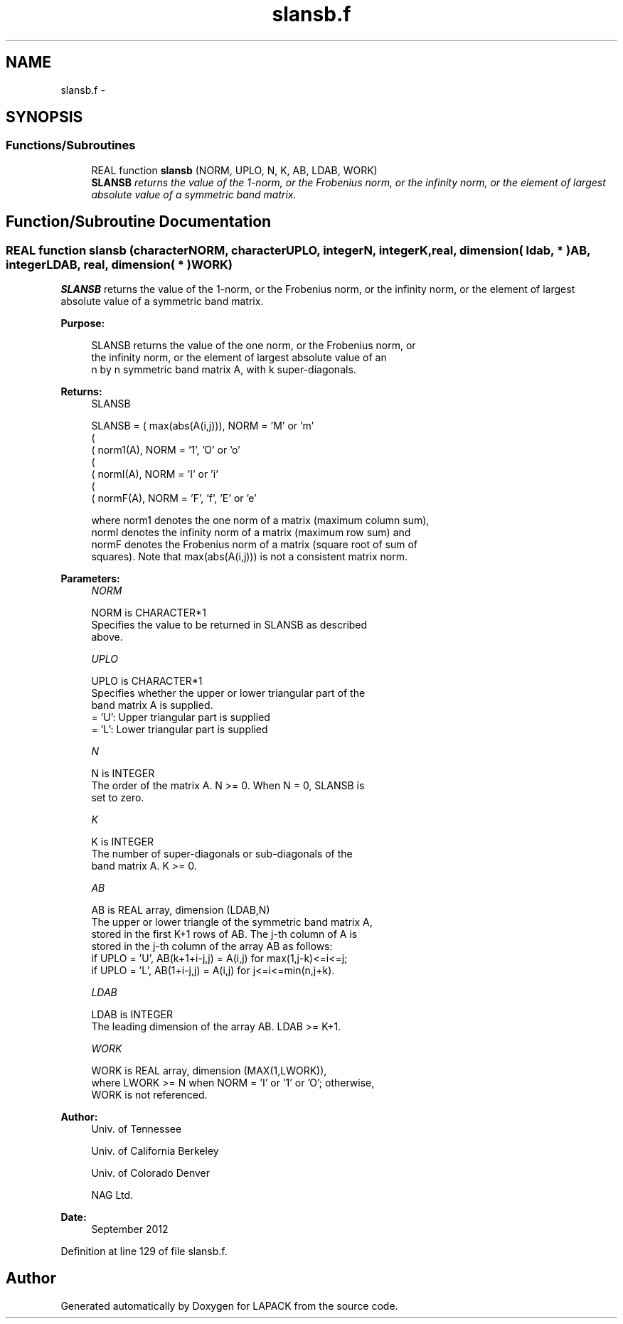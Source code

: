 .TH "slansb.f" 3 "Sat Nov 16 2013" "Version 3.4.2" "LAPACK" \" -*- nroff -*-
.ad l
.nh
.SH NAME
slansb.f \- 
.SH SYNOPSIS
.br
.PP
.SS "Functions/Subroutines"

.in +1c
.ti -1c
.RI "REAL function \fBslansb\fP (NORM, UPLO, N, K, AB, LDAB, WORK)"
.br
.RI "\fI\fBSLANSB\fP returns the value of the 1-norm, or the Frobenius norm, or the infinity norm, or the element of largest absolute value of a symmetric band matrix\&. \fP"
.in -1c
.SH "Function/Subroutine Documentation"
.PP 
.SS "REAL function slansb (characterNORM, characterUPLO, integerN, integerK, real, dimension( ldab, * )AB, integerLDAB, real, dimension( * )WORK)"

.PP
\fBSLANSB\fP returns the value of the 1-norm, or the Frobenius norm, or the infinity norm, or the element of largest absolute value of a symmetric band matrix\&.  
.PP
\fBPurpose: \fP
.RS 4

.PP
.nf
 SLANSB  returns the value of the one norm,  or the Frobenius norm, or
 the  infinity norm,  or the element of  largest absolute value  of an
 n by n symmetric band matrix A,  with k super-diagonals.
.fi
.PP
.RE
.PP
\fBReturns:\fP
.RS 4
SLANSB 
.PP
.nf
    SLANSB = ( max(abs(A(i,j))), NORM = 'M' or 'm'
             (
             ( norm1(A),         NORM = '1', 'O' or 'o'
             (
             ( normI(A),         NORM = 'I' or 'i'
             (
             ( normF(A),         NORM = 'F', 'f', 'E' or 'e'

 where  norm1  denotes the  one norm of a matrix (maximum column sum),
 normI  denotes the  infinity norm  of a matrix  (maximum row sum) and
 normF  denotes the  Frobenius norm of a matrix (square root of sum of
 squares).  Note that  max(abs(A(i,j)))  is not a consistent matrix norm.
.fi
.PP
 
.RE
.PP
\fBParameters:\fP
.RS 4
\fINORM\fP 
.PP
.nf
          NORM is CHARACTER*1
          Specifies the value to be returned in SLANSB as described
          above.
.fi
.PP
.br
\fIUPLO\fP 
.PP
.nf
          UPLO is CHARACTER*1
          Specifies whether the upper or lower triangular part of the
          band matrix A is supplied.
          = 'U':  Upper triangular part is supplied
          = 'L':  Lower triangular part is supplied
.fi
.PP
.br
\fIN\fP 
.PP
.nf
          N is INTEGER
          The order of the matrix A.  N >= 0.  When N = 0, SLANSB is
          set to zero.
.fi
.PP
.br
\fIK\fP 
.PP
.nf
          K is INTEGER
          The number of super-diagonals or sub-diagonals of the
          band matrix A.  K >= 0.
.fi
.PP
.br
\fIAB\fP 
.PP
.nf
          AB is REAL array, dimension (LDAB,N)
          The upper or lower triangle of the symmetric band matrix A,
          stored in the first K+1 rows of AB.  The j-th column of A is
          stored in the j-th column of the array AB as follows:
          if UPLO = 'U', AB(k+1+i-j,j) = A(i,j) for max(1,j-k)<=i<=j;
          if UPLO = 'L', AB(1+i-j,j)   = A(i,j) for j<=i<=min(n,j+k).
.fi
.PP
.br
\fILDAB\fP 
.PP
.nf
          LDAB is INTEGER
          The leading dimension of the array AB.  LDAB >= K+1.
.fi
.PP
.br
\fIWORK\fP 
.PP
.nf
          WORK is REAL array, dimension (MAX(1,LWORK)),
          where LWORK >= N when NORM = 'I' or '1' or 'O'; otherwise,
          WORK is not referenced.
.fi
.PP
 
.RE
.PP
\fBAuthor:\fP
.RS 4
Univ\&. of Tennessee 
.PP
Univ\&. of California Berkeley 
.PP
Univ\&. of Colorado Denver 
.PP
NAG Ltd\&. 
.RE
.PP
\fBDate:\fP
.RS 4
September 2012 
.RE
.PP

.PP
Definition at line 129 of file slansb\&.f\&.
.SH "Author"
.PP 
Generated automatically by Doxygen for LAPACK from the source code\&.
